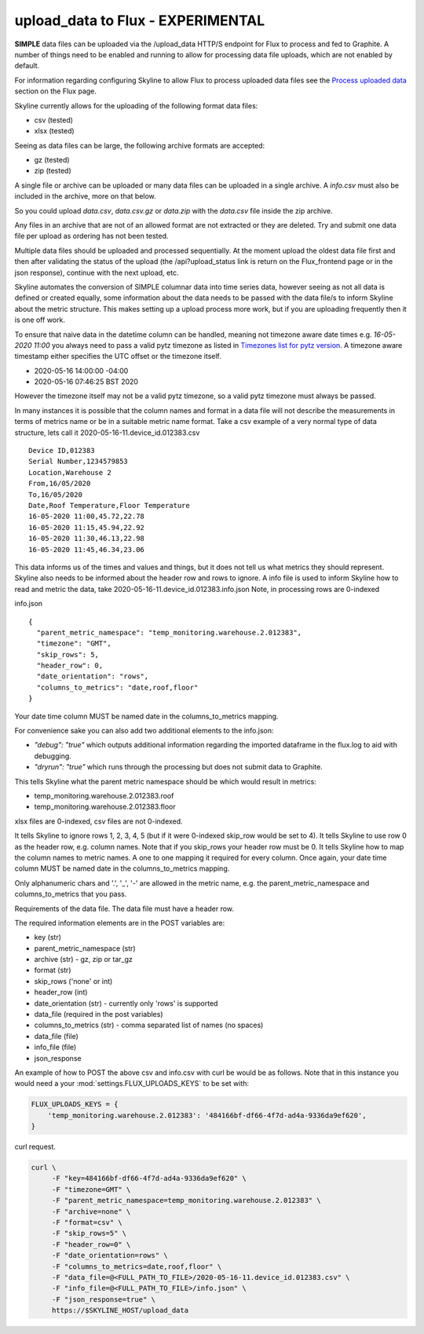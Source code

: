 ==================================
upload_data to Flux - EXPERIMENTAL
==================================

**SIMPLE** data files can be uploaded via the /upload_data HTTP/S endpoint for
Flux to process and fed to Graphite.  A number of things need to be enabled and
running to allow for processing data file uploads, which are not enabled by
default.

For information regarding configuring Skyline to allow Flux to process uploaded
data files see the `Process uploaded data <flux.html#process-uploaded-data>`__
section on the Flux page.

Skyline currently allows for the uploading of the following format data files:

- csv (tested)
- xlsx (tested)

Seeing as data files can be large, the following archive formats are accepted:

- gz (tested)
- zip (tested)

A single file or archive can be uploaded or many data files can be uploaded in
a single archive.  A `info.csv` must also be included in the archive, more
on that below.

So you could upload `data.csv`, `data.csv.gz` or `data.zip` with the `data.csv`
file inside the zip archive.

Any files in an archive that are not of an allowed format are not extracted or
they are deleted.  Try and submit one data file per upload as ordering has not
been tested.

Multiple data files should be uploaded and processed sequentially.  At the
moment upload the oldest data file first and then after validating the status of
the upload (the /api?upload_status link is return on the Flux_frontend page or
in the json response), continue with the next upload, etc.

Skyline automates the conversion of SIMPLE columnar data into time series data,
however seeing as not all data is defined or created equally, some information
about the data needs to be passed with the data file/s to inform Skyline about
the metric structure.  This makes setting up a upload process more work, but if
you are uploading frequently then it is one off work.

To ensure that naive data in the datetime column  can be handled, meaning not
timezone aware date times e.g. `16-05-2020 11:00` you always need to pass a
valid pytz timezone as listed in `Timezones list for pytz version <development/pytz.html#timezones-list-for-pytz-version>`__.
A timezone aware timestamp either specifies the UTC offset or the timezone
itself.

- 2020-05-16 14:00:00 -04:00
- 2020-05-16 07:46:25 BST 2020

However the timezone itself may not be a valid pytz timezone, so a valid pytz
timezone must always be passed.

In many instances it is possible that the column names and format in a data file
will not describe the measurements in terms of metrics name or be in a suitable
metric name format.  Take a csv example of a very normal type of data structure,
lets call it 2020-05-16-11.device_id.012383.csv

::

    Device ID,012383
    Serial Number,1234579853
    Location,Warehouse 2
    From,16/05/2020
    To,16/05/2020
    Date,Roof Temperature,Floor Temperature
    16-05-2020 11:00,45.72,22.78
    16-05-2020 11:15,45.94,22.92
    16-05-2020 11:30,46.13,22.98
    16-05-2020 11:45,46.34,23.06

This data informs us of the times and values and things, but it does not tell us
what metrics they should represent.  Skyline also needs to be informed about the
header row and rows to ignore.  A info file is used to inform Skyline how to
read and metric the data, take 2020-05-16-11.device_id.012383.info.json
Note, in processing rows are 0-indexed

info.json

::

    {
      "parent_metric_namespace": "temp_monitoring.warehouse.2.012383",
      "timezone": "GMT",
      "skip_rows": 5,
      "header_row": 0,
      "date_orientation": "rows",
      "columns_to_metrics": "date,roof,floor"
    }

Your date time column MUST be named date in the columns_to_metrics mapping.

For convenience sake you can also add two additional elements to the info.json:

- `"debug": "true"` which outputs additional information regarding the imported
  dataframe in the flux.log to aid with debugging.
- `"dryrun": "true"` which runs through the processing but does not submit data
  to Graphite.

This tells Skyline what the parent metric namespace should be which would
result in metrics:

- temp_monitoring.warehouse.2.012383.roof
- temp_monitoring.warehouse.2.012383.floor

xlsx files are 0-indexed, csv files are not 0-indexed.

It tells Skyline to ignore rows 1, 2, 3, 4, 5 (but if it were 0-indexed skip_row
would be set to 4).
It tells Skyline to use row 0 as the header row, e.g. column names. Note that
if you skip_rows your header row must be 0.
It tells Skyline how to map the column names to metric names.  A one to one
mapping it required for every column.  Once again, your date time column MUST be
named date in the columns_to_metrics mapping.

Only alphanumeric chars and '.', '_', '-' are allowed in the metric name, e.g.
the parent_metric_namespace and columns_to_metrics that you pass.

Requirements of the data file.  The data file must have a header row.

The required information elements are in the POST variables are:

- key (str)
- parent_metric_namespace (str)
- archive (str) - gz, zip or tar_gz
- format (str)
- skip_rows ('none' or int)
- header_row (int)
- date_orientation (str) - currently only 'rows' is supported
- data_file (required in the post variables)
- columns_to_metrics (str) - comma separated list of names (no spaces)
- data_file (file)
- info_file (file)
- json_response

An example of how to POST the above csv and info.csv with curl be would be as
follows.  Note that in this instance you would need a your
:mod:`settings.FLUX_UPLOADS_KEYS` to be set with:

.. code-block:: python

    FLUX_UPLOADS_KEYS = {
        'temp_monitoring.warehouse.2.012383': '484166bf-df66-4f7d-ad4a-9336da9ef620',
    }

curl request.

.. code-block:: bash

    curl \
         -F "key=484166bf-df66-4f7d-ad4a-9336da9ef620" \
         -F "timezone=GMT" \
         -F "parent_metric_namespace=temp_monitoring.warehouse.2.012383" \
         -F "archive=none" \
         -F "format=csv" \
         -F "skip_rows=5" \
         -F "header_row=0" \
         -F "date_orientation=rows" \
         -F "columns_to_metrics=date,roof,floor" \
         -F "data_file=@<FULL_PATH_TO_FILE>/2020-05-16-11.device_id.012383.csv" \
         -F "info_file=@<FULL_PATH_TO_FILE>/info.json" \
         -F "json_response=true" \
         https://$SKYLINE_HOST/upload_data
